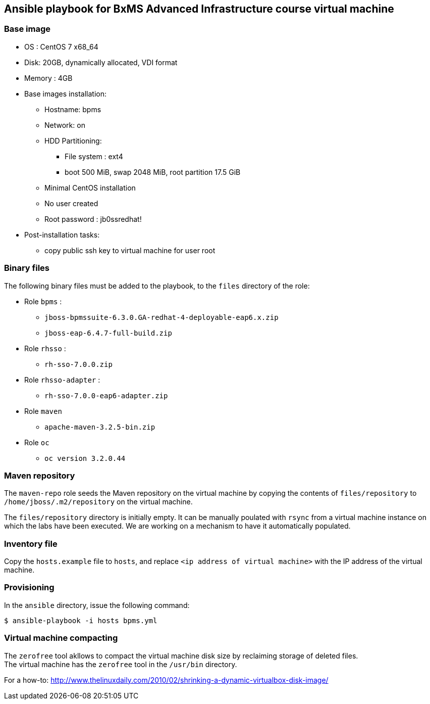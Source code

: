 :scrollbar:
:data-uri:

== Ansible playbook for BxMS Advanced Infrastructure course virtual machine

=== Base image

* OS : CentOS 7 x68_64
* Disk: 20GB, dynamically allocated, VDI format
* Memory : 4GB
* Base images installation:
** Hostname: bpms
** Network: on
** HDD Partitioning:
*** File system : ext4
*** boot 500 MiB, swap 2048 MiB, root partition 17.5 GiB
** Minimal CentOS installation
** No user created
** Root password : jb0ssredhat!
* Post-installation tasks:
** copy public ssh key to virtual machine for user root

=== Binary files

The following binary files must be added to the playbook, to the `files` directory of the role:

* Role `bpms` :
** `jboss-bpmssuite-6.3.0.GA-redhat-4-deployable-eap6.x.zip`
** `jboss-eap-6.4.7-full-build.zip`
* Role `rhsso` :
** `rh-sso-7.0.0.zip`
* Role `rhsso-adapter` :
** `rh-sso-7.0.0-eap6-adapter.zip`
* Role `maven`
** `apache-maven-3.2.5-bin.zip`
* Role `oc`
** `oc version 3.2.0.44`

=== Maven repository

The `maven-repo` role seeds the Maven repository on the virtual machine by copying the contents of `files/repository` to `/home/jboss/.m2/repository` on the virtual machine.

The `files/repository` directory is initially empty. It can be manually poulated with `rsync` from a virtual machine instance on which the labs have been executed. We are working on a mechanism to have it automatically populated.

=== Inventory file

Copy the `hosts.example` file to `hosts`, and replace `<ip address of virtual machine>` with the IP address of the virtual machine.

=== Provisioning

In the `ansible` directory, issue the following command:

----
$ ansible-playbook -i hosts bpms.yml
----

=== Virtual machine compacting

The `zerofree` tool akllows to compact the virtual machine disk size by reclaiming storage of deleted files. +
The virtual machine has the `zerofree` tool in the `/usr/bin` directory.

For a how-to: http://www.thelinuxdaily.com/2010/02/shrinking-a-dynamic-virtualbox-disk-image/
